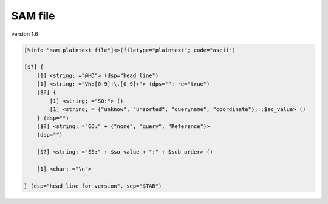 SAM file
=================

version 1.6

.. code::

    [%info "sam plaintext file"]<>(filetype="plaintext"; code="ascii")

    [$?] {
        [1] <string; ="@HD"> (dsp="head line")
        [1] <string; ="VN:[0-9]+\.[0-9]+"> (dps=""; re="true")
        [$?] {
            [1] <string; ="SO:"> ()
            [1] <string; = {"unknow", "unsorted", "queryname", "coordinate"}; :$so_value> ()
        } (dsp="")
        [$?] <string; ="GO:" + {"none", "query", "Reference"}>
        (dsp="")

        [$?] <string; ="SS:" + $so_value + ":" + $sub_order> ()

        [1] <char; ="\n">

    } (dsp="head line for version", sep="$TAB")
